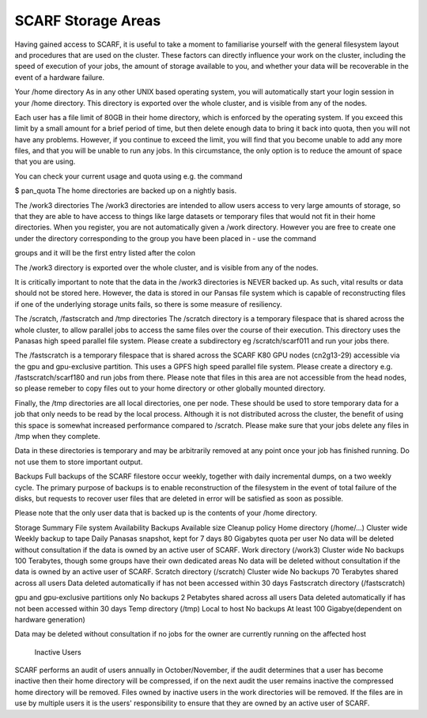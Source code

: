###################
SCARF Storage Areas
###################

Having gained access to SCARF, it is useful to take a moment to familiarise yourself with the general filesystem layout and procedures that are used on the cluster. These factors can directly influence your work on the cluster, including the speed of execution of your jobs, the amount of storage available to you, and whether your data will be recoverable in the event of a hardware failure.

Your /home directory
As in any other UNIX based operating system, you will automatically start your login session in your /home directory. This directory is exported over the whole cluster, and is visible from any of the nodes.

Each user has a file limit of 80GB in their home directory, which is enforced by the operating system. If you exceed this limit by a small amount for a brief period of time, but then delete enough data to bring it back into quota, then you will not have any problems. However, if you continue to exceed the limit, you will find that you become unable to add any more files, and that you will be unable to run any jobs. In this circumstance, the only option is to reduce the amount of space that you are using.

You can check your current usage and quota using e.g. the command

$ pan_quota
The home directories are backed up on a nightly basis.

The /work3 directories
The /work3 directories are intended to allow users access to very large amounts of storage, so that they are able to have access to things like large datasets or temporary files that would not fit in their home directories. When you register, you are not automatically given a /work directory. However you are free to create one under the directory corresponding to the group you have been placed in - use the command

groups
and it will be the first entry listed after the colon

The /work3 directory is exported over the whole cluster, and is visible from any of the nodes.

It is critically important to note that the data in the /work3 directories is NEVER backed up. As such, vital results or data should not be stored here. However, the data is stored in our Pansas file system which is capable of reconstructing files if one of the underlying storage units fails, so there is some measure of resiliency.

The /scratch, /fastscratch and /tmp directories
The /scratch directory is a temporary filespace that is shared across the whole cluster, to allow parallel jobs to access the same files over the course of their execution. This directory uses the Panasas high speed parallel file system. Please create a subdirectory eg /scratch/scarf011 and run your jobs there.

The /fastscratch is a temporary filespace that is shared across the SCARF K80 GPU nodes (cn2g13-29) accessible via the gpu and gpu-exclusive partition. This uses a GPFS high speed parallel file system. Please create a directory e.g. /fastscratch/scarf180 and run jobs from there. Please note that files in this area are not accessible from the head nodes, so please remeber to copy files out to your home directory or other globally mounted directory.

Finally, the /tmp directories are all local directories, one per node. These should be used to store temporary data for a job that only needs to be read by the local process. Although it is not distributed across the cluster, the benefit of using this space is somewhat increased performance compared to /scratch. Please make sure that your jobs delete any files in /tmp when they complete.

Data in these directories is temporary and may be arbitrarily removed at any point once your job has finished running. Do not use them to store important output.

Backups
Full backups of the SCARF filestore occur weekly, together with daily incremental dumps, on a two weekly cycle. The primary purpose of backups is to enable reconstruction of the filesystem in the event of total failure of the disks, but requests to recover user files that are deleted in error will be satisfied as soon as possible.

Please note that the only user data that is backed up is the contents of your /home directory.

Storage Summary
File system	Availability	Backups	Available size	Cleanup policy
Home directory
(/home/...)	Cluster wide	Weekly backup to tape
Daily Panasas snapshot, kept for 7 days	80 Gigabytes quota per user	No data will be deleted without consultation if the data is owned by an active user of SCARF.
Work directory
(/work3)	Cluster wide	No backups	100 Terabytes, though some groups have their own dedicated areas	No data will be deleted without consultation if the data is owned by an active user of SCARF.
Scratch directory
(/scratch)	Cluster wide	No backups	70 Terabytes shared across all users	Data deleted automatically if has not been accessed within 30 days
Fastscratch directory (/fastscratch)

gpu and gpu-exclusive partitions only	No backups	2 Petabytes shared across all users	Data deleted automatically if has not been accessed within 30 days
Temp directory
(/tmp)	Local to host	No backups	
At least 100 Gigabye(dependent on hardware generation)

Data may be deleted without consultation if no jobs for the owner are currently running on the affected host

 Inactive Users
SCARF performs an audit of users annually in October/November, if the audit determines that a user has become inactive then their home directory will be compressed, if on the next audit the user remains inactive the compressed home directory will be removed. Files owned by inactive users in the work directories will be removed. If the files are in use by multiple users it is the users' responsibility to ensure that they are owned by an active user of SCARF.
